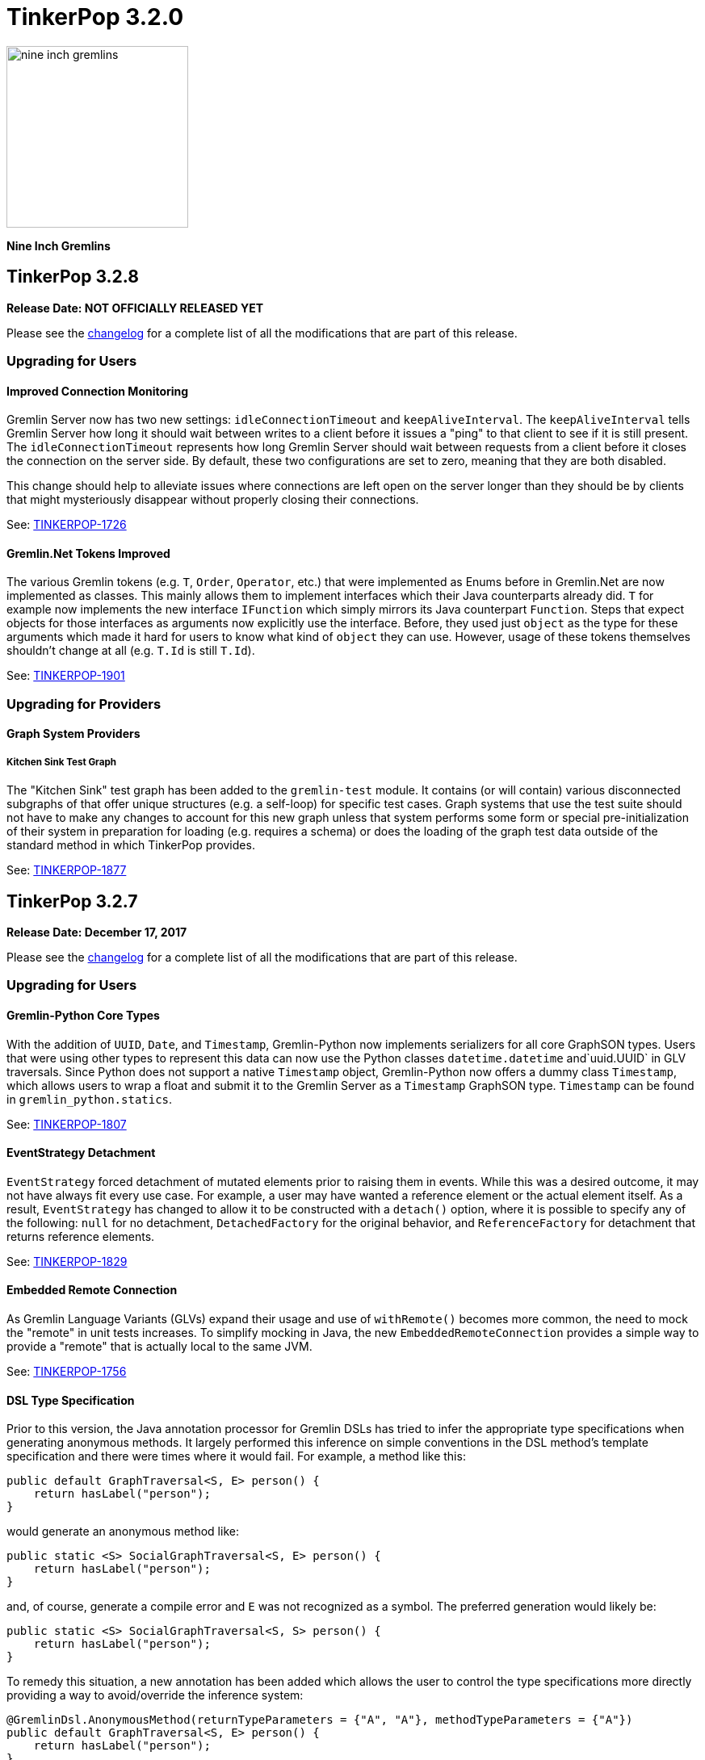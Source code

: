 ////
Licensed to the Apache Software Foundation (ASF) under one or more
contributor license agreements.  See the NOTICE file distributed with
this work for additional information regarding copyright ownership.
The ASF licenses this file to You under the Apache License, Version 2.0
(the "License"); you may not use this file except in compliance with
the License.  You may obtain a copy of the License at

  http://www.apache.org/licenses/LICENSE-2.0

Unless required by applicable law or agreed to in writing, software
distributed under the License is distributed on an "AS IS" BASIS,
WITHOUT WARRANTIES OR CONDITIONS OF ANY KIND, either express or implied.
See the License for the specific language governing permissions and
limitations under the License.
////

= TinkerPop 3.2.0

image::https://raw.githubusercontent.com/apache/tinkerpop/master/docs/static/images/nine-inch-gremlins.png[width=225]

*Nine Inch Gremlins*

== TinkerPop 3.2.8

*Release Date: NOT OFFICIALLY RELEASED YET*

Please see the link:https://github.com/apache/tinkerpop/blob/3.2.8/CHANGELOG.asciidoc#release-3-2-8[changelog] for a complete list of all the modifications that are part of this release.

=== Upgrading for Users

==== Improved Connection Monitoring

Gremlin Server now has two new settings: `idleConnectionTimeout` and `keepAliveInterval`. The `keepAliveInterval` tells
Gremlin Server how long it should wait between writes to a client before it issues a "ping" to that client to see if
it is still present. The `idleConnectionTimeout` represents how long Gremlin Server should wait between requests from
a client before it closes the connection on the server side. By default, these two configurations are set to zero,
meaning that they are both disabled.

This change should help to alleviate issues where connections are left open on the server longer than they should be
by clients that might mysteriously disappear without properly closing their connections.

See: link:https://issues.apache.org/jira/browse/TINKERPOP-1726[TINKERPOP-1726]

==== Gremlin.Net Tokens Improved

The various Gremlin tokens (e.g. `T`, `Order`, `Operator`, etc.) that were implemented as Enums before in Gremlin.Net
are now implemented as classes. This mainly allows them to implement interfaces which their Java counterparts already
did. `T` for example now implements the new interface `IFunction` which simply mirrors its Java counterpart `Function`.
Steps that expect objects for those interfaces as arguments now explicitly use the interface. Before, they used just
`object` as the type for these arguments which made it hard for users to know what kind of `object` they can use.
However, usage of these tokens themselves shouldn't change at all (e.g. `T.Id` is still `T.Id`).

See: link:https://issues.apache.org/jira/browse/TINKERPOP-1901[TINKERPOP-1901]

=== Upgrading for Providers

==== Graph System Providers

===== Kitchen Sink Test Graph

The "Kitchen Sink" test graph has been added to the `gremlin-test` module. It contains (or will contain) various
disconnected subgraphs of that offer unique structures (e.g. a self-loop) for specific test cases. Graph systems that
use the test suite should not have to make any changes to account for this new graph unless that system performs some
form or special pre-initialization of their system in preparation for loading (e.g. requires a schema) or does the
loading of the graph test data outside of the standard method in which TinkerPop provides.

See: link:https://issues.apache.org/jira/browse/TINKERPOP-1877[TINKERPOP-1877]

== TinkerPop 3.2.7

*Release Date: December 17, 2017*

Please see the link:https://github.com/apache/tinkerpop/blob/3.2.7/CHANGELOG.asciidoc#release-3-2-7[changelog] for a complete list of all the modifications that are part of this release.

=== Upgrading for Users

==== Gremlin-Python Core Types
With the addition of `UUID`, `Date`, and `Timestamp`, Gremlin-Python now implements serializers for all core GraphSON types. Users
that were using other types to represent this data can now use the Python classes `datetime.datetime` and`uuid.UUID` in GLV traversals.
Since Python does not support a native `Timestamp` object, Gremlin-Python now offers a dummy class `Timestamp`, which allows
users to wrap a float and submit it to the Gremlin Server as a `Timestamp` GraphSON type. `Timestamp` can be found in
`gremlin_python.statics`.

See: link:https://issues.apache.org/jira/browse/TINKERPOP-1807[TINKERPOP-1807]

==== EventStrategy Detachment

`EventStrategy` forced detachment of mutated elements prior to raising them in events. While this was a desired
outcome, it may not have always fit every use case. For example, a user may have wanted a reference element or the
actual element itself. As a result, `EventStrategy` has changed to allow it to be constructed with a `detach()`
option, where it is possible to specify any of the following: `null` for no detachment, `DetachedFactory` for the
original behavior, and `ReferenceFactory` for detachment that returns reference elements.

See: link:https://issues.apache.org/jira/browse/TINKERPOP-1829[TINKERPOP-1829]

==== Embedded Remote Connection

As Gremlin Language Variants (GLVs) expand their usage and use of `withRemote()` becomes more common, the need to mock
the "remote" in unit tests increases. To simplify mocking in Java, the new `EmbeddedRemoteConnection` provides a
simple way to provide a "remote" that is actually local to the same JVM.

See: link:https://issues.apache.org/jira/browse/TINKERPOP-1756[TINKERPOP-1756]

==== DSL Type Specification

Prior to this version, the Java annotation processor for Gremlin DSLs has tried to infer the appropriate type
specifications when generating anonymous methods. It largely performed this inference on simple conventions in the
DSL method's template specification and there were times where it would fail. For example, a method like this:

[source,java]
----
public default GraphTraversal<S, E> person() {
    return hasLabel("person");
}
----

would generate an anonymous method like:

[source,java]
----
public static <S> SocialGraphTraversal<S, E> person() {
    return hasLabel("person");
}
----

and, of course, generate a compile error and `E` was not recognized as a symbol. The preferred generation would likely
be:

[source,java]
----
public static <S> SocialGraphTraversal<S, S> person() {
    return hasLabel("person");
}
----

To remedy this situation, a new annotation has been added which allows the user to control the type specifications
more directly providing a way to avoid/override the inference system:

[source,java]
----
@GremlinDsl.AnonymousMethod(returnTypeParameters = {"A", "A"}, methodTypeParameters = {"A"})
public default GraphTraversal<S, E> person() {
    return hasLabel("person");
}
----

which will then generate:

[source,java]
----
public static <A> SocialGraphTraversal<A, A> person() {
    return hasLabel("person");
}
----

See: link:https://issues.apache.org/jira/browse/TINKERPOP-1791[TINKERPOP-1791]

==== Specify a Cluster Object

The `:remote connect` command can now take a pre-defined `Cluster` object as its argument as opposed to a YAML
configuration file.

[source,text]
----
gremlin> cluster = Cluster.open()
==>localhost/127.0.0.1:8182
gremlin> :remote connect tinkerpop.server cluster
==>Configured localhost/127.0.0.1:8182
----

See: link:https://issues.apache.org/jira/browse/TINKERPOP-1787[TINKERPOP-1787]

==== Remote Traversal Timeout

There was limited support for "timeouts" with remote traversals (i.e. those traversals executed using the `withRemote()`
option) prior to 3.2.7. Remote traversals will now interrupt on the server using the `scriptEvaluationTimeout`
setting in the same way that normal script evaluations would. As a reminder, interruptions for traversals are always
considered "attempts to interrupt" and may not always succeed (a graph database implementation might not respect the
interruption, for example).

See: link:https://issues.apache.org/jira/browse/TINKERPOP-1770[TINKERPOP-1770]

==== Modifications to match()

The `match()`-step has been generalized to support the local scoping of all barrier steps, not just reducing barrier steps.
Previously, the `order().limit()` clause would have worked globally yielding:

[source,groovy]
----
gremlin> g.V().match(
......1>   __.as('a').outE('created').order().by('weight',decr).limit(1).inV().as('b'),
......2>   __.as('b').has('lang','java')
......3> ).select('a','b').by('name')
==>[a:marko,b:lop]
----

However, now, `order()` (and all other barriers) are treated as local computations to the pattern and thus, the result set is:

[source,groovy]
----
gremlin> g.V().match(
......1>   __.as('a').outE('created').order().by('weight',decr).limit(1).inV().as('b'),
......2>   __.as('b').has('lang','java')
......3> ).select('a','b').by('name')
==>[a:marko,b:lop]
==>[a:josh,b:ripple]
==>[a:peter,b:lop]
----

Note that this is not that intense of a breaking change as all of the reducing barriers behaved in this manner previously.
This includes steps like `count()`, `min()`, `max()`, `sum()`, `group()`, `groupCount()`, etc. This update has now
generalized this behavior to all barriers and thus, adds `aggregate()`, `dedup()`, `range()`, `limit()`, `tail()`, and `order()`
to the list of locally computed clauses.

See: link:https://issues.apache.org/jira/browse/TINKERPOP-1764[TINKERPOP-1764]

==== Clone a Graph

In `gremlin-test` there is a new `GraphHelper` class that has a `cloneElements()` method. It will clone elements from
the first graph to the second - `GraphHelper.cloneElements(Graph original, Graph clone)`. This helper method is
primarily intended for use in tests.

==== MutationListener Changes

The `MutationListener` has a method called `vertexPropertyChanged` which gathered callbacks when a property on a vertex
was modified. The method had an incorrect signature though using `Property` instead of `VertexProperty`. The old method
that used `Property` has now been deprecated and a new method added that uses `VertexProperty`. This new method has a
default implementation that calls the old method, so this change should not cause breaks in compilation on upgrade.
Internally, TinkerPop no longer calls the old method except by way of that proxy. Users who have `MutationListener`
implementations can simply add the new method and override its behavior. The old method can thus be ignored completely.

See: link:https://issues.apache.org/jira/browse/TINKERPOP-1798[TINKERPOP-1798]

=== Upgrading for Providers

==== Direction.BOTH Requires Duplication of Self-Edges

Prior to this release, there was no semantic check to determine whether a self-edge (e.g. `e[1][2-self->2]`) would be returned
twice on a `BOTH`. The semantics have been specified now in the test suite where the edge should be returned twice as it
is both an incoming edge and an outgoing edge.

See: link:https://issues.apache.org/jira/browse/TINKERPOP-1821[TINKERPOP-1821]

== TinkerPop 3.2.6


*Release Date: August 21, 2017*

=== Upgrading for Users

Please see the link:https://github.com/apache/tinkerpop/blob/3.2.6/CHANGELOG.asciidoc#release-3-2-6[changelog] for a complete list of all the modifications that are part of this release.

==== Deprecated useMapperFromGraph

The `userMapperFromGraph` configuration option for the Gremlin Server serializers has been deprecated. Change
configuration files to use the `ioRegistries` option instead. The `ioRegistries` option is not a new feature, but
it has not been promoted as the primary way to add `IoRegistry` instances to serializers.

See: link:https://issues.apache.org/jira/browse/TINKERPOP-1694[TINKERPOP-1694]

==== WsAndHttpChannelizer

The `WsAndHttpChannelizer` has been added to allow for processing both WebSocket and HTTP requests on the same
port and gremlin server. The `SaslAndHttpBasicAuthenticationHandler` has also been added to service
authentication for both protocols in conjunction with the `SimpleAuthenticator`.

See: link:https://issues.apache.org/jira/browse/TINKERPOP-915[TINKERPOP-915]

=== Upgrading for Providers

==== ReferenceVertex Label

`ReferenceVertex.label()` was hard coded to return `EMPTY_STRING`. At some point, `ReferenceElements` were suppose to
return labels and `ReferenceVertex` was never updated as such. Note that `ReferenceEdge` and `ReferenceVertexProperty`
work as expected. However, given a general change at `ReferenceElement`, the Gryo serialization of `ReferenceXXX` is
different. If the vertex does not have a label `Vertex.DEFAULT_LABEL` is assumed.

See: https://issues.apache.org/jira/browse/TINKERPOP-1789[TINKERPOP-1789]

== TinkerPop 3.2.5

*Release Date: June 12, 2017*

Please see the link:https://github.com/apache/tinkerpop/blob/3.2.5/CHANGELOG.asciidoc#release-3-2-5[changelog] for a complete list of all the modifications that are part of this release.

=== Upgrading for Users

==== GraphSON Path Serialization

Serialization of `Path` with GraphSON was inconsistent with Gryo in that all the properties on any elements of
the `Path` were being included. With Gryo that, correctly, was not happening as that could be extraordinarily
expensive. GraphSON serialization has now been modified to properly not include properties. That change can cause
breaks in application code if that application code tries to access properties on elements in a `Path` as they
will no longer be there. Applications that require the properties will need to alter their Gremlin to better
restrict the data they want to retrieve.

See: link:https://issues.apache.org/jira/browse/TINKERPOP-1676[TINKERPOP-1676]

==== DSL Support

It has always been possible to construct Domain Specific Languages (DSLs) with Gremlin, but the approach has required
a somewhat deep understanding of the TinkerPop code base and it is not something that has had a recommended method
for implementation. With this release, TinkerPop simplifies DSL development and provides the best practices for their
implementation.

[source,java]
----
// standard Gremlin
g.V().hasLabel('person').
  where(outE("created").count().is(P.gte(2))).count()

// the same traversal as above written as a DSL
social.persons().where(createdAtLeast(2)).count()
----

See: link:https://issues.apache.org/jira/browse/TINKERPOP-786[TINKERPOP-786],
link:http://tinkerpop.apache.org/docs/3.2.5/reference/#dsl[Reference Documentation]

==== Authentication Configuration

The server settings previously used `authentication.className` to set an authenticator for the the two provided
authentication handler and channelizer classes to use. This has been deprecated in favor of `authentication.authenticator`.
A class that extends `AbstractAuthenticationHandler` may also now be provided as `authentication.authenticationHandler`
to be used in either of the provided channelizer classes to handle the provided authenticator

See: link:https://issues.apache.org/jira/browse/TINKERPOP-1657[TINKERPOP-1657]

==== Default Maximum Parameters

It was learned that compilation for scripts with large numbers of parameters is more expensive than those with less
parameters. It therefore becomes possible to make some mistakes with how Gremlin Server is used. A new setting on
the `StandardOpProcessor` and `SessionOpProcessor` called `maxParameters` controls the number of parameters that can
be passed in on a request. This setting is defaulted to sixteen.

Users upgrading to this version may notice errors in their applications if they use more than sixteen parameters. To
fix this problem simply reconfigure Gremlin Server with a configuration as follows:

[source,yaml]
----
processors:
  - { className: org.apache.tinkerpop.gremlin.server.op.session.SessionOpProcessor, config: { maxParameters: 64 }}
  - { className: org.apache.tinkerpop.gremlin.server.op.standard.StandardOpProcessor, config: { maxParameters: 64 }}
----

The above configuration allows sixty-four parameters to be passed on each request.

See: link:https://issues.apache.org/jira/browse/TINKERPOP-1663[TINKERPOP-1663]

==== GremlinScriptEngine Metrics

The `GremlinScriptEngine` has a number of new metrics about its cache size and script compilation times which should
be helpful in understanding usage problems. As `GremlinScriptEngine` instances are used in Gremlin Server these metrics
are naturally exposed as part of the standard link:http://tinkerpop.apache.org/docs/current/reference/#_metrics[metrics]
set. Note that metrics are captured for both sessionless requests as well as for each individual session that is opened.

See: link:https://issues.apache.org/jira/browse/TINKERPOP-1644[TINKERPOP-1644]

==== Additional Error Information

Additional information on error responses from Gremlin Server should help make debugging errors easier. Error responses
now have both the exception hierarchy and the stack trace that was generated on the server. In this way, receiving an
error on a client doesn't mean having to rifle through Gremlin Server logs to try to find the associated error.

This change has been applied to all Gremlin Server protocols. For the binary protocol and the Java driver this change
means that the `ResponseException` thrown from calls to `submit()` requests to the server now have the following
methods:

[source,java]
----
public Optional<String> getRemoteStackTrace()

public Optional<List<String>> getRemoteExceptionHierarchy()
----

The HTTP protocol has also been updated and returns both `exceptions` and `stackTrace` fields in the response:

[source,js]
----
{
	"message": "Division by zero",
	"Exception-Class": "java.lang.ArithmeticException",
	"exceptions": ["java.lang.ArithmeticException"],
	"stackTrace": "java.lang.ArithmeticException: Division by zero\n\tat java.math.BigDecimal.divide(BigDecimal.java:1742)\n\tat org.codehaus.groovy.runtime.typehandling.BigDecimalMath.divideImpl(BigDecimalMath.java:68)\n\tat org.codehaus.groovy.runtime.typehandling.IntegerMath.divideImpl(IntegerMath.java:49)\n\tat org.codehaus.groovy.runtime.dgmimpl.NumberNumberDiv$NumberNumber.invoke(NumberNumberDiv.java:323)\n\tat org.codehaus.groovy.runtime.callsite.PojoMetaMethodSite.call(PojoMetaMethodSite.java:56)\n\tat org.codehaus.groovy.runtime.callsite.CallSiteArray.defaultCall(CallSiteArray.java:48)\n\tat org.codehaus.groovy.runtime.callsite.AbstractCallSite.call(AbstractCallSite.java:113)\n\tat org.codehaus.groovy.runtime.callsite.AbstractCallSite.call(AbstractCallSite.java:125)\n\tat Script4.run(Script4.groovy:1)\n\tat org.apache.tinkerpop.gremlin.groovy.jsr223.GremlinGroovyScriptEngine.eval(GremlinGroovyScriptEngine.java:834)\n\tat org.apache.tinkerpop.gremlin.groovy.jsr223.GremlinGroovyScriptEngine.eval(GremlinGroovyScriptEngine.java:547)\n\tat javax.script.AbstractScriptEngine.eval(AbstractScriptEngine.java:233)\n\tat org.apache.tinkerpop.gremlin.groovy.engine.ScriptEngines.eval(ScriptEngines.java:120)\n\tat org.apache.tinkerpop.gremlin.groovy.engine.GremlinExecutor.lambda$eval$2(GremlinExecutor.java:314)\n\tat java.util.concurrent.FutureTask.run(FutureTask.java:266)\n\tat java.util.concurrent.ThreadPoolExecutor.runWorker(ThreadPoolExecutor.java:1142)\n\tat java.util.concurrent.ThreadPoolExecutor$Worker.run(ThreadPoolExecutor.java:617)\n\tat java.lang.Thread.run(Thread.java:745)\n"
}
----

Note that the `Exception-Class` which was added in a previous version has been deprecated and replaced by these new
fields.

See: link:https://issues.apache.org/jira/browse/TINKERPOP-1044[TINKERPOP-1044]

==== Gremlin Console Scripting

The `gremlin.sh` command has two flags, `-i` and `-e`, which are used to pass a script and arguments into the Gremlin
Console for execution. Those flags now allow for passing multiple scripts and related arguments to be supplied which
can yield greater flexibility in automation tasks.

[source,bash]
----
$ bin/gremlin.sh -i y.groovy 1 2 3 -i x.groovy
$ bin/gremlin.sh -e y.groovy 1 2 3 -e x.groovy
----

See: link:https://issues.apache.org/jira/browse/TINKERPOP-1653[TINKERPOP-1653]

==== Path support for by()-, from()-, to()-modulation

It is now possible to extract analyze sub-paths using `from()` and `to()` modulations with respective, path-based steps.
Likewise, `simplePath()` and `cyclicPath()` now support, along with `from()` and `to()`, `by()`-modulation so the cyclicity
is determined by projections of the path data. This extension is fully backwards compatible.

See: link:https://issues.apache.org/jira/browse/TINKERPOP-1387[TINKERPOP-1387]

==== GraphManager versus DefaultGraphManager
Gremlin Server previously implemented its own final `GraphManager` class. Now, the `GraphManager` has been changed to
an interface, and users can supply their own `GraphManager` implementations in their YAML. The previous `GraphManager`
class was meant be used by classes internal to Gremlin Server, but it was public so if it was used for some reason by
users then then a compile error can be expected. To correct this problem, which will likely manifest as a compile error
when trying to create a `new GraphManager()` instance, simply change the code to `new DefaultGraphManager(Settings)`.

In addition to the change mentioned above, several methods on `GraphManager` were deprecated:

* `getGraphs()` should be replaced by the combination of `getGraphNames()` and then `getGraph(String)`
* `getTraversalSources()` is similarly replaced and should instead use a combination of `getTraversalSourceNames()` and
`getTraversalSource(String)`

See: link:https://issues.apache.org/jira/browse/TINKERPOP-1438[TINKERPOP-1438]

==== Gremlin-Python Driver
Gremlin-Python now offers a more complete driver implementation that uses connection pooling and
the Python `concurrent.futures` module to provide asynchronous I/0 using threading. The default underlying
WebSocket client implementation is still provided by Tornado, but it is trivial to plug in another client by
defining the `Transport` interface.

Using the `DriverRemoteConnection` class is the exact same as in previous versions; however,
`DriverRemoteConnection` now uses the new `Client` class to submit messages to the server.

The `Client` class implementation/interface is based on the Java Driver, with some restrictions.
Most notably, Gremlin-Python does not yet implement the `Cluster` class. Instead, `Client` is
instantiated directly. Usage is as follows:

[source,python]
----
from gremlin_python.driver import client

client = client.Client('ws://localhost:8182/gremlin', 'g')
result_set = client.submit('1 + 1')
future_results = result_set.all()  # returns a concurrent.futures.Future
results = future_results.result()  # returns a list
assert results == [2]
client.close()  # don't forget to close underlying connections
----

See: link:https://issues.apache.org/jira/browse/TINKERPOP-1599[TINKERPOP-1599]

=== Upgrading for Providers

IMPORTANT: It is recommended that providers also review all the upgrade instructions specified for users. Many of the
changes there may prove important for the provider's implementation.

===== SimplePathStep and CyclicPathStep now PathFilterStep

The Gremlin traversal machine use to support two step instructions: `SimplePathStep` and `CyclicPathStep`. These have
been replaced by a high-level instruction called `PathFilterStep` which is boolean configured for simple or cyclic paths.
Furthermore, `PathFilterStep` also support `from()`-, `to()`-, and `by()`-modulation.

===== LazyBarrierStrategy No Longer End Appends Barriers

`LazyBarrierStrategy` was trying to do to much by considering `Traverser` effects on network I/O by appending an
`NoOpBarrierStrategy` to the end of the root traversal. This should not be accomplished by `LazyBarrierStrategy`,
but instead by `RemoteStrategy`. `RemoteStrategy` now tries to barrier-append. This may effect the reasoning logic in
some `ProviderStrategies`. Most likely not, but just be aware.

See: link:https://issues.apache.org/jira/browse/TINKERPOP-1627[TINKERPOP-1627]

== TinkerPop 3.2.4

*Release Date: February 8, 2017*

Please see the link:https://github.com/apache/tinkerpop/blob/3.2.4/CHANGELOG.asciidoc#release-3-2-4[changelog] for a complete list of all the modifications that are part of this release.

=== Upgrading for Users

==== TinkerGraph Deserialization

A TinkerGraph deserialized from Gryo or GraphSON is now configured with multi-properties enabled. This change allows
TinkerGraphs returned from Gremlin Server to properly return multi-properties, which was a problem seen when
subgraphing a graph that contained properties with a setting other than `Cardinality.single`.

This change could be considered breaking in the odd chance that a TinkerGraph returned from Gremlin Server was later
mutated, because calls to `property(k,v)` would default to `Cardinality.list` instead of `Cardinality.single`. In the
event that this is a problem, simple change calls to `property(k,v)` to `property(Cardinality.single,k,v)` and
explicitly set the `Cardinality`.

See: link:https://issues.apache.org/jira/browse/TINKERPOP-1587[TINKERPOP-1587]

==== Traversal Promises

The `Traversal` API now has a new `promise()` method. These methods return a promise in the form of a
`CompleteableFuture`. Usage is as follows:

[source,groovy]
----
gremlin> promise = g.V().out().promise{it.next()}
==>java.util.concurrent.CompletableFuture@4aa3d36[Completed normally]
gremlin> promise.join()
==>v[3]
gremlin> promise.isDone()
==>true
gremlin> g.V().out().promise{it.toList()}.thenApply{it.size()}.get()
==>6
----

At this time, this method is only used for traversals that are configured using `withRemote()`.

See: link:https://issues.apache.org/jira/browse/TINKERPOP-1490[TINKERPOP-1490]

==== If/Then-Semantics with Choose Step

Gremlin's `choose()`-step supports if/then/else-semantics. Thus, to effect if/then-semantics, `identity()` was required.
Thus, the following two traversals below are equivalent with the later being possible in this release.

[source,groovy]
----
g.V().choose(hasLabel('person'),out('created'),identity())
g.V().choose(hasLabel('person'),out('created'))
----

See: link:https://issues.apache.org/jira/browse/TINKERPOP-1508[TINKERPOP-1508]

==== FastNoSuchElementException converted to regular NoSuchElementException

Previously, a call to `Traversal.next()` that did not have a result would throw a `FastNoSuchElementException`.
This has been changed to a regular `NoSuchElementException` that includes the stack trace. Code that explicitly catches
`FastNoSuchElementException` should be converted to check for the more general class of `NoSuchElementException`.

See: link:https://issues.apache.org/jira/browse/TINKERPOP-1330[TINKERPOP-1330]

==== ScriptEngine support in gremlin-core

`ScriptEngine` and `GremlinPlugin` infrastructure has been moved from gremlin-groovy to gremlin-core to allow for
better re-use across different Gremlin Language Variants. At this point, this change is non-breaking as it was
implemented through deprecation.

The basic concept of a `ScriptEngine` has been replaced by the notion of a `GremlinScriptEngine` (i.e. a
"ScriptEngine" that is specifically tuned for executing Gremlin-related scripts). "ScriptEngine" infrastructure has
been developed to help support this new interface, specifically `GremlinScriptEngineFactory` and
`GremlinScriptEngineManager`. Prefer use of this infrastructure when instantiating a `GremlinScriptEngine` rather
than trying to instantiate directly.

For example, rather than instantiate a `GremlinGroovyScriptEngine` with the constructor:

[source,java]
----
GremlinScriptEngine engine = new GremlinGroovyScriptEngine();
----

prefer to instantiate it as follows:

[source,java]
----
GremlinScriptEngineManager manager = new CachedGremlinScriptEngineManager();
GremlinScriptEngine engine = manager.getEngineByName("gremlin-groovy");
----

Related to the addition of `GremlinScriptEngine`, `org.apache.tinkerpop.gremlin.groovy.plugin.GremlinPlugin` in
gremlin-groovy has been deprecated and then replaced by `org.apache.tinkerpop.gremlin.jsr223.GremlinPlugin`. The new
version of `GremlinPlugin` is similar but does carry some new methods to implement that involves the new `Customizer`
interface. The `Customizer` interface is the way in which `GremlinScriptEngine` instance can be configured with
imports, initialization scripts, compiler options, etc.

Note that a `GremlinPlugin` can be applied to a `GremlinScriptEngine` by adding it to the `GremlinScriptEngineManager`
that creates it.

[source,java]
----
GremlinScriptEngineManager manager = new CachedGremlinScriptEngineManager();
manager.addPlugin(ImportGremlinPlugin.build().classImports(java.awt.Color.class).create());
GremlinScriptEngine engine = manager.getEngineByName("gremlin-groovy");
----

All of this new infrastructure is currently optional on the 3.2.x line of code. More detailed documentation will for
these changes will be supplied as part of 3.3.0 when these features become mandatory and the deprecated code is
removed.

See: link:https://issues.apache.org/jira/browse/TINKERPOP-1562[TINKERPOP-1562]


==== SSL Client Authentication

Added new server configuration option `ssl.needClientAuth`.

See: link:https://issues.apache.org/jira/browse/TINKERPOP-1602[TINKERPOP-1602]


=== Upgrading for Providers

IMPORTANT: It is recommended that providers also review all the upgrade instructions specified for users. Many of the
changes there may prove important for the provider's implementation.

==== Graph Database Providers

===== CloseableIterator

Prior to TinkerPop 3.x, Blueprints had the notion of a `CloseableIterable` which exposed a way for Graph Providers
to offer a way to release resources that might have been opened when returning vertices and edges. That interface was
never exposed in TinkerPop 3.x, but has now been made available via the new `CloseableIterator`. Providers may choose
to use this interface or not when returning values from `Graph.vertices()` and `Graph.edges()`.

It will be up to users to know whether or not they need to call `close()`. Of course, users should typically not be
operating with the Graph Structure API, so it's unlikely that they would be calling these methods directly in the
first place. It is more likely that users will be calling `Traversal.close()`. This method will essentially iterate
the steps of the `Traversal` and simply call `close()` on any steps that implement `AutoCloseable`. By default,
`GraphStep` now implements `AutoCloseable` which most Graph Providers will extend upon (as was done with TinkerGraph's
`TinkerGraphStep`), so the integration should largely come for free if the provider simply returns a
`CloseableIterator` from `Graph.vertices()` and `Graph.edges()`.

See: https://issues.apache.org/jira/browse/TINKERPOP-1589[TINKERPOP-1589]

===== HasContainer AndP Splitting

Previously, `GraphTraversal` made it easy for providers to analyze `P`-predicates in `HasContainers`, but always
splitting `AndP` predicates into their component parts. This helper behavior is no longer provided because,
1.) `AndP` can be inserted into a `XXXStep` in other ways, 2.) the providers `XXXStep` should process `AndP`
regardless of `GraphTraversal` helper, and 3.) the `GraphTraversal` helper did not recursively split.
A simple way to split `AndP` in any custom `XXXStep` that implements `HasContainerHolder` is to use the following method:

[source,java]
----
@Override
public void addHasContainer(final HasContainer hasContainer) {
  if (hasContainer.getPredicate() instanceof AndP) {
    for (final P<?> predicate : ((AndP<?>) hasContainer.getPredicate()).getPredicates()) {
      this.addHasContainer(new HasContainer(hasContainer.getKey(), predicate));
    }
  } else
    this.hasContainers.add(hasContainer);
}
----

See: link:https://issues.apache.org/jira/browse/TINKERPOP-1482[TINKERPOP-1482],
link:https://issues.apache.org/jira/browse/TINKERPOP-1502[TINKERPOP-1502]


===== Duplicate Multi-Properties

Added `supportsDuplicateMultiProperties` to `VertexFeatures` so that graph provider who only support unique values as
multi-properties have more flexibility in describing their graph capabilities.

See: link:https://issues.apache.org/jira/browse/TINKERPOP-919[TINKERPOP-919]

===== Deprecated OptIn

In 3.2.1, all `junit-benchmark` performance tests were deprecated. At that time, the `OptIn` representations of these
tests should have been deprecated as well, but they were not. That omission has been remedied now. Specifically, the
following fields were deprecated:

* `OptIn.SUITE_GROOVY_ENVIRONMENT_PERFORMANCE`
* `OptIn.SUITE_PROCESS_PERFORMANCE`
* `OptIn.SUITE_STRUCTURE_PERFORMANCE`

As of 3.2.4, the following test suites were also deprecated:

* `OptIn.SUITE_GROOVY_PROCESS_STANDARD`
* `OptIn.SUITE_GROOVY_PROCESS_COMPUTER`
* `OptIn.SUITE_GROOVY_ENVIRONMENT`
* `OptIn.SUITE_GROOVY_ENVIRONMENT_INTEGRATE`

Future testing of `gremlin-groovy` (and language variants in general) will be handled differently and will not require
a Graph Provider to validate its operations with it. Graph Providers may now choose to remove these tests from their
test suites, which should reduce the testing burden.

See: link:https://issues.apache.org/jira/browse/TINKERPOP-1610[TINKERPOP-1610]

===== Deprecated getInstance()

TinkerPop has generally preferred static `instance()` methods over `getInstance()`, but `getInstance()` was used in
some cases nonetheless. As of this release, `getInstance()` methods have been deprecated in favor of `instance()`.
Of specific note, custom `IoRegistry` (as related to IO in general) and `Supplier<ClassResolver>` (as related to
Gryo serialization in general) now both prefer `instance()` over `getInstance()` given this deprecation.

See: link:https://issues.apache.org/jira/browse/TINKERPOP-1530[TINKERPOP-1530]

==== Drivers Providers

===== Force Close

Closing a session will first attempt a proper close of any open transactions. A problem can occur, however, if there is
a long run job (e.g. an OLAP-based traversal) executing, as that job will block the calls to close the transactions.
By exercising the option to a do a "forced close" the session will skip trying to close the transactions and just
attempt to interrupt the long run job. By not closing transactions, the session leaves it up to the underlying graph
database to sort out how it will deal with those orphaned transactions. On the positive side though (for those graphs
which do that well) , long run jobs have the opportunity to be cancelled without waiting for a timeout of the job itself
which will allow resources to be released earlier.

The "force" argument is passed on the "close" message and is a boolean value. This is an optional argument to "close"
and defaults to `false`.

See: link:https://issues.apache.org/jira/browse/TINKERPOP-932[TINKERPOP-932],
link:http://tinkerpop.apache.org/docs/current/dev/provider/#_session_opprocessor[Provider Documentation - Session OpProcessor]

===== SASL Authentication

Gremlin Supports SASL based authentication. The server accepts either a byte array or Base64 encoded String as the in
the `sasl` argument on the `RequestMessage`, however it sends back a byte array only. Some serializers or serializer
configurations don't work well with that approach (specifically the "toString" configuration on the Gryo serializer) as
the byte array is returned in the `ResponseMessage` result. In the case of the "toString" serializer the byte array
gets "toString'd" and the can't be read by the client.

In 3.2.4, the byte array is still returned in the `ResponseMessage` result, but is also returned in the status
attributes under a `sasl` key as a Base64 encoded string. In this way, the client has options on how it chooses to
process the authentication response and the change remains backward compatible. Drivers should upgrade to using the
Base64 encoded string however as the old approach will likely be removed in the future.

See: link:https://issues.apache.org/jira/browse/TINKERPOP-1600[TINKERPOP-1600]

== TinkerPop 3.2.3

*Release Date: October 17, 2016*

Please see the link:https://github.com/apache/tinkerpop/blob/3.2.3/CHANGELOG.asciidoc#release-3-2-3[changelog] for a complete list of all the modifications that are part of this release.

=== Upgrading for Users

==== Renamed Null Result Preference

In 3.2.2, the Gremlin Console introduced a setting called `empty.result.indicator`, which controlled the output that
was presented when no result was returned. For consistency, this setting has been renamed to `result.indicator.null`
and can be set as follows:

[source,text]
----
gremlin> graph = TinkerGraph.open()
==>tinkergraph[vertices:0 edges:0]
gremlin> graph.close()
==>null
gremlin> :set result.indicator.null nil
gremlin> graph = TinkerGraph.open()
==>tinkergraph[vertices:0 edges:0]
gremlin> graph.close()
==>nil
gremlin> :set result.indicator.null ""
gremlin> graph = TinkerGraph.open()
==>tinkergraph[vertices:0 edges:0]
gremlin> graph.close()
gremlin>
----

See: link:https://issues.apache.org/jira/browse/TINKERPOP-1409[TINKERPOP-1409]

==== Java Driver Keep-Alive

The Java Driver now has a `keepAliveInterval` setting, which controls the amount of time in milliseconds it should wait
on an inactive connection before it sends a message to the server to keep the connection maintained. This should help
environments that use a load balancer in front of Gremlin Server by ensuring connections are actively maintained even
during periods of inactivity.

See: link:https://issues.apache.org/jira/browse/TINKERPOP-1249[TINKERPOP-1249]

==== Where Step Supports By-Modulation

It is now possible to use `by()` with `where()` predicate-based steps. Previously, without using `match()`, if you wanted
to know who was older than their friend, the following traversal would be used.

[source,text]
----
gremlin> g.V().as('a').out('knows').as('b').
......1>   filter(select('a','b').by('age').where('a', lt('b')))
==>v[4]
----

Now, with `where().by()` support, the above traversal can be expressed more succinctly and more naturally as follows.

[source,text]
----
gremlin> g.V().as('a').out('knows').as('b').
......1>   where('a', lt('b')).by('age')
==>v[4]
----

See: link:https://issues.apache.org/jira/browse/TINKERPOP-1330[TINKERPOP-1330]

==== Change In has() Method Signatures

The TinkerPop 3.2.2 release unintentionally introduced a breaking change for some `has()` method overloads. In particular the
behavior for single item array arguments was changed:

[source,text]
----
gremlin> g.V().hasLabel(["software"] as String[]).count()
==>0
----

Prior this change single item arrays were treated like there was only that single item:

[source,text]
----
gremlin> g.V().hasLabel(["software"] as String[]).count()
==>2
gremlin> g.V().hasLabel("software").count()
==>2
----

TinkerPop 3.2.3 fixes this misbehavior and all `has()` method overloads behave like before, except that they no longer
support no arguments.

==== Deprecated reconnectInitialDelay

The `reconnectInitialDelay` setting on the `Cluster` builder has been deprecated. It no longer serves any purpose.
The value for the "initial delay" now comes from `reconnectInterval` (there are no longer two separate settings to
control).

See: link:https://issues.apache.org/jira/browse/TINKERPOP-1460[TINKERPOP-1460]

==== TraversalSource.close()

`TraversalSource` now implements `AutoCloseable`, which means that the `close()` method is now available. This new
method is important in cases where `withRemote()` is used, as `withRemote()` can open "expensive" resources that need
to be released.

In the case of TinkerPop's `DriverRemoteConnection`, `close()` will destroy the `Client` instance that is created
internally by `withRemote()` as shown below:

[source,text]
----
gremlin> graph = EmptyGraph.instance()
==>emptygraph[empty]
gremlin> g = graph.traversal().withRemote('conf/remote-graph.properties')
==>graphtraversalsource[emptygraph[empty], standard]
gremlin> g.close()
gremlin>
----

Note that the `withRemote()` method will call `close()` on a `RemoteConnection` passed directly to it as well, so
there is no need to do that manually.

See: link:https://issues.apache.org/jira/browse/TINKERPOP-790[TINKERPOP-790]

==== IO Reference Documentation

There is new reference documentation for the various IO formats. The documentation provides more details and samples
that should be helpful to users and providers who intend to work directly with the TinkerPop supported serialization
formats: GraphML, GraphSON and Gryo.

See: link:http://tinkerpop.apache.org/docs/3.2.3/dev/io/[IO Reference Documentation]

=== Upgrading for Providers

IMPORTANT: It is recommended that providers also review all the upgrade instructions specified for users. Many of the
changes there may prove important for the provider's implementation.

==== Graph System Providers

===== Default LazyBarrierStrategy

`LazyBarrierStrategy` has been included as a default strategy. `LazyBarrierStrategy` walks a traversal and looks for
"flatMaps" (`out()`, `in()`, `both()`, `values()`, `V()`, etc.) and adds "lazy barriers" to dam up the stream so to
increase the probability of bulking the traversers. One of the side-effects is that:

[source,java]
g.V().out().V().has(a)

is compiled to:

[source,java]
g.V().out().barrier().V().barrier().has(a)

Given that `LazyBarrierStrategy` is an `OptimizationStrategy`, it comes before `ProviderOptimizationStrategies`.
Thus, if the provider's `XXXGraphStepStrategy` simply walks from the second `V()` looking for `has()`-only, it will not
be able to pull in the `has()` cause the `barrier()` blocks it. Please see the updates to `TinkerGraphStepStrategy` and
how it acknowledges `NoOpBarrierSteps` (i.e. `barrier()`) skipping over them and “left”-propagating labels to the
previous step.

See: link:https://issues.apache.org/jira/browse/TINKERPOP-1488[TINKERPOP-1488]

===== Configurable Strategies

If the provider has non-configurable `TraversalStrategy` classes, those classes should expose a static `instance()`-method.
This is typical and thus, backwards compatible. However, if the provider has a `TraversalStrategy` that can be configured
(e.g. via a `Builder`), then it should expose a static `create(Configuration)`-method, where the keys of the configuration
are the method names of the `Builder` and the values are the method arguments. For instance, for Gremlin-Python to create
a `SubgraphStrategy`, it does the following:

[source,python]
----
g = Graph().traversal().withRemote(connection).
        withStrategies(SubgraphStrategy(vertices=__.hasLabel('person'),edges=__.has('weight',gt(0.5))))
----

The `SubgraphStrategy.create(Configuration)`-method is defined as:

[source,java]
----
public static SubgraphStrategy create(final Configuration configuration) {
    final Builder builder = SubgraphStrategy.build();
    if (configuration.containsKey(VERTICES))
        builder.vertices((Traversal) configuration.getProperty(VERTICES));
    if (configuration.containsKey(EDGES))
        builder.edges((Traversal) configuration.getProperty(EDGES));
    if (configuration.containsKey(VERTEX_PROPERTIES))
        builder.vertexProperties((Traversal) configuration.getProperty(VERTEX_PROPERTIES));
    return builder.create();
}
----

Finally, in order to make serialization possible from JVM-based Gremlin language variants, all strategies have a
`TraverserStrategy.getConfiguration()` method which returns a `Configuration` that can be used to `create()` the
`TraversalStrategy`.

The `SubgraphStrategy.getConfiguration()`-method is defined as:

[source,java]
----
@Override
public Configuration getConfiguration() {
    final Map<String, Object> map = new HashMap<>();
    map.put(STRATEGY, SubgraphStrategy.class.getCanonicalName());
    if (null != this.vertexCriterion)
        map.put(VERTICES, this.vertexCriterion);
    if (null != this.edgeCriterion)
            map.put(EDGES, this.edgeCriterion);
    if (null != this.vertexPropertyCriterion)
        map.put(VERTEX_PROPERTIES, this.vertexPropertyCriterion);
    return new MapConfiguration(map);
}
----

The default implementation of `TraversalStrategy.getConfiguration()` is defined as:

[source,java]
----
public default Configuration getConfiguration() {
    return new BaseConfiguration();
}
----

Thus, if the provider does not have any "builder"-based strategies, then no updates to their strategies are required.

See: link:https://issues.apache.org/jira/browse/TINKERPOP-1455[TINKERPOP-1455]

===== Deprecated elementNotFound

Both `Graph.Exceptions.elementNotFound()` methods have been deprecated. These exceptions were being asserted in the
test suite but were not being used anywhere in `gremlin-core` itself. The assertions have been modified to simply
assert that `NoSuchElementException` was thrown, which is precisely the behavior that was being indirectly asserted
when `Graph.Exceptions.elementNotFound()` were being used.

Providers should not need to take any action in this case for their tests to pass, however, it would be wise to remove
uses of these exception builders as they will be removed in the future.

See: link:https://issues.apache.org/jira/browse/TINKERPOP-944[TINKERPOP-944]

===== Hidden Step Labels for Compilation Only

In order for `SubgraphStrategy` to work, it was necessary to have multi-level children communicate with one another
via hidden step labels. It was decided that hidden step labels are for compilation purposes only and will be removed
prior to traversal evaluation. This is a valid decision given that hidden labels for graph system providers are
not allowed to be used by users. Likewise, hidden labels for steps should not be allowed be used by
users as well.

===== PropertyMapStep with Selection Traversal

`PropertyMapStep` now supports selection of properties via child property traversal. If a provider was relying solely
on the provided property keys in a `ProviderOptimizationStrategy`, they will need to check if there is a child traversal
and if so, use that in their introspection for respective strategies. This model was created to support `SubgraphStrategy.vertexProperties()` filtering.

See: link:https://issues.apache.org/jira/browse/TINKERPOP-1456[TINKERPOP-1456],
link:https://issues.apache.org/jira/browse/TINKERPOP-844[TINKERPOP-844]

===== ConnectiveP Nesting Inlined

There was a bug in `ConnectiveP` (`AndP`/`OrP`), where `eq(1).and(eq(2).and(eq(3)))` was `AndP(eq(1),AndP(eq(2),eq(3)))`
instead of unnested/inlined as `AndP(eq(1),eq(2),eq(3))`. Likewise, for `OrP`. If a provider was leveraging `ConnectiveP`
predicates for their custom steps (e.g. graph- or vertex-centric index lookups), then they should be aware of the inlining
and can simplify any and/or-tree walking code in their respective `ProviderOptimizationStrategy`.

See: link:https://issues.apache.org/jira/browse/TINKERPOP-1470[TINKERPOP-1470]

== TinkerPop 3.2.2

*Release Date: September 6, 2016*

Please see the link:https://github.com/apache/tinkerpop/blob/3.2.2/CHANGELOG.asciidoc#release-3-2-2[changelog] for a complete list of all the modifications that are part of this release.

=== Upgrading for Users

==== GraphSON 2.0

GraphSON 2.0 has been introduced to improve and normalize the format of types embedded in GraphSON.

See: link:https://issues.apache.org/jira/browse/TINKERPOP-1274[TINKERPOP-1274],
link:http://tinkerpop.apache.org/docs/3.2.2/reference/#graphson-2-0-types[Reference Documentation -
GraphSON 2.0].

==== Log4j Dependencies

There were a number of changes to the Log4j dependencies in the various modules. Log4j was formerly included as part
of the `slf4j-log4j12` in `gremlin-core`, however that "forced" use of Log4j as a logger implementation when that
really wasn't necessary or desired. If a project depended on `gremlin-core` or other TinkerPop project to get its
Log4j implementation then those applications will need to now include the dependency themselves directly.

Note that Gremlin Server and Gremlin Console explicitly package Log4j in their respective binary distributions.

See: link:https://issues.apache.org/jira/browse/TINKERPOP-1151[TINKERPOP-1151]

==== Default for gremlinPool

The `gremlinPool` setting in Gremlin Server is now defaulted to zero. When set to zero, Gremlin Server will use the
value provided by `Runtime.availableProcessors()` to set the pool size. Note that the packaged YAML files no longer
contain the thread pool settings as all are now driven by sensible defaults. Obviously these values can be added
and overridden as needed.

See: https://issues.apache.org/jira/browse/TINKERPOP-1373[TINKERPOP-1373]

==== New Console Features

The Gremlin Console can now have its text colorized. For example, you can set the color of the Gremlin ascii art to
the more natural color of green by using the `:set` command:

[source,text]
gremlin> :set gremlin.color green

It is also possible to colorize results, like vertices, edges, and other common returns. Please see the
link:http://tinkerpop.apache.org/docs/3.2.2/reference/#console-preferences[reference documentation] for more details
on all the settings.

The console also now includes better multi-line support:

[source,text]
----
gremlin> g.V().out().
......1>       has('name','josh').
......2>       out('created')
==>v[5]
==>v[3]
----

This is a nice feature in that it can help you understand if a line is incomplete and unevaluated.

See: link:https://issues.apache.org/jira/browse/TINKERPOP-1285[TINKERPOP-1285],
link:https://issues.apache.org/jira/browse/TINKERPOP-1285[TINKERPOP-1037],
link:http://tinkerpop.apache.org/docs/3.2.2/reference/#console-preferences[Reference Documentation -
Console Preferences]

=== Upgrading for Providers

IMPORTANT: It is recommended that providers also review all the upgrade instructions specified for users. Many of the
changes there may prove important for the provider's implementation.

==== Graph System Providers

===== Deprecated Io.Builder.registry()

The `Io.Builder.registry()` has been deprecated in favor of `Io.Builder.onMapper(Consumer<Mapper>)`. This change gives
the `Graph` implementation greater flexibility over how to modify the `Mapper` implementation. In most cases, the
implementation will simply add its `IoRegistry` to allow the `Mapper` access to custom serialization classes, but this
approach makes it possible to also set other specific settings that aren't generalized across all IO implementations.
A good example of this type of usage would be to provide a custom `ClassRessolver` implementation to a `GryoMapper`.

See: link:https://issues.apache.org/jira/browse/TINKERPOP-1402[TINKERPOP-1402]

===== Log4j Dependencies

There were a number of changes to the Log4j dependencies in the various modules. Log4j was formerly included as part
of the `slf4j-log4j12` in `gremlin-core`, however that "forced" use of log4j as a logger implementation when that
really wasn't necessary or desired. The `slf4j-log4j12` dependency is now in "test" scope for most of the modules. The
exception to that rule is `gremlin-test` which prescribes it as "optional". That change means that developers
dependending on `gremlin-test` (or `gremlin-groovy-test`) will need to explicitly specify it as a dependency in their
`pom.xml` (or a different slf4j implementation if that better suits them).

See: link:https://issues.apache.org/jira/browse/TINKERPOP-1151[TINKERPOP-1151]

==== Drivers Providers

===== GraphSON 2.0

Drivers providers can exploit the new format of typed values JSON serialization offered by GraphSON 2.0. This format
has been created to allow easy and agnostic parsing of a GraphSON payload without type loss. Drivers of non-Java
languages can then implement their own mapping of the GraphSON's language agnostic type IDs (e.g. `UUID`, `LocalDate`)
to the appropriate representation for the driver's language.

See: link:https://issues.apache.org/jira/browse/TINKERPOP-1274[TINKERPOP-1274],
link:http://tinkerpop.apache.org/docs/3.2.2/reference/#graphson-2.0-types[Reference Documentation -
GraphSON 2.0].

===== Traversal Serialization

There was an "internal" serialization format in place for `Traversal` which allowed one to be submitted to Gremlin
Server directly over `RemoteGraph`. That format has been removed completely and is wholly replaced by the non-JVM
specific approach of serializing `Bytecode`.

See: link:https://issues.apache.org/jira/browse/TINKERPOP-1392[TINKERPOP-1392]

== TinkerPop 3.2.1

*Release Date: July 18, 2016*

Please see the link:https://github.com/apache/tinkerpop/blob/3.2.1/CHANGELOG.asciidoc#release-3-2-1[changelog] for a complete list of all the modifications that are part of this release.

=== Upgrading for Users

==== Gephi Plugin

The Gephi Plugin has been updated to support Gephi 0.9.x. Please upgrade to this latest version to use the Gephi Plugin
for Gremlin Console.

See: link:https://issues.apache.org/jira/browse/TINKERPOP-1297[TINKERPOP-1297]

==== GryoMapper Construction

It is now possible to override existing serializers with calls to `addCustom` on the `GryoMapper` builder. This option
allows complete control over the serializers used by Gryo. Of course, this also makes it possible to produce completely
non-compliant Gryo files. This feature should be used with caution.

==== TraversalVertexProgram

`TraversalVertexProgram` always maintained a `HALTED_TRAVERSERS` `TraverserSet` for each vertex throughout the life
of the OLAP computation. However, if there are no halted traversers in the set, then there is no point in keeping that
compute property around as without it, time and space can be saved. Users that have `VertexPrograms` that are chained off
of `TraversalVertexProgram` and have previously assumed that `HALTED_TRAVERSERS` always exists at each vertex, should no
longer assume that.

[source,java]
// bad code
TraverserSet haltedTraversers = vertex.value(TraversalVertexProgram.HALTED_TRAVERSERS);
// good code
TraverserSet haltedTraversers = vertex.property(TraversalVertexProgram.HALTED_TRAVERSERS).orElse(new TraverserSet());

==== Interrupting Traversals

Traversals now better respect calls to `Thread.interrupt()`, which mean that a running `Traversal` can now be
cancelled. There are some limitations that remain, but most OLTP-based traversals should cancel without
issue. OLAP-based traversals for Spark will also cancel and clean up running jobs in Spark itself. Mileage may vary
on other process implementations and it is possible that graph providers could potentially write custom step
implementations that prevent interruption. If it is found that there are configurations or specific traversals that
do not respect interruption, please mention them on the mailing list.

See: https://issues.apache.org/jira/browse/TINKERPOP-946[TINKERPOP-946]

==== Gremlin Console Flags

Gremlin Console had several methods for executing scripts from file at the start-up of `bin/gremlin.sh`. There were
two options:

[source,text]
bin/gremlin.sh script.groovy    <1>
bin/gremlin.sh -e script.groovy <2>

<1> The `script.groovy` would be executed as a console initialization script setting the console up for use and leaving
it open when the script completed successfully or closing it if the script failed.
<2> The `script.groovy` would be executed by the `ScriptExecutor` which meant that commands for the Gremlin Console,
such as `:remote` and `:>` would not be respected.

Changes in this version of TinkerPop have added much more flexibility here and only a minor breaking change should be
considered when using this version. First of all, recognize that hese two lines are currently equivalent:

[source,text]
bin/gremlin.sh script.groovy
bin/gremlin.sh -i script.groovy

but users should start to explicitly specify the `-i` flag as TinkerPop will eventually remove the old syntax. Despite
the one used beware of the fact that neither will close the console on script failure anymore. In that sense, this
behavior represents a breaking change to consider. To ensure the console closes on failure or success, a script will
have to use the `-e` option.

The console also has a number of new features in addition to `-e` and `-i`:

* View the available flags for the console with `-h`.
* Control console output with `-D`, `-Q` and -`V`
* Get line numbers on script failures passed to `-i` and `-e`.

See: link:https://issues.apache.org/jira/browse/TINKERPOP-1268[TINKERPOP-1268],
link:https://issues.apache.org/jira/browse/TINKERPOP-1155[TINKERPOP-1155], link:https://issues.apache.org/jira/browse/TINKERPOP-1156[TINKERPOP-1156],
link:https://issues.apache.org/jira/browse/TINKERPOP-1157[TINKERPOP-1157],
link:http://tinkerpop.apache.org/docs/3.2.1/reference/#interactive-mode[Reference Documentation - Interactive Mode],
link:http://tinkerpop.apache.org/docs/3.2.1/reference/#execution-mode[Reference Documentation - Execution Mode]

=== Upgrading for Providers

IMPORTANT: It is recommended that providers also review all the upgrade instructions specified for users. Many of the
changes there may prove important for the provider's implementation.

==== Graph System Providers

===== VertexComputing API Change

The `VertexComputing` API is used by steps that wrap a `VertexProgram`. There is a method called
`VertexComputing.generateProgram()` that has changed which now takes a second argument of `Memory`. To  upgrade, simply
fix the method signature of your `VertexComputing` implementations. The `Memory` argument can be safely ignored to
effect the exact same semantics as prior. However, now previous OLAP job `Memory` can be leveraged when constructing
the next `VertexProgram` in an OLAP traversal chain.

===== Interrupting Traversals

Several tests have been added to the TinkerPop test suite to validate that a `Traversal` can be cancelled with
`Thread.interrupt()`. The test suite does not cover all possible traversal scenarios. When implementing custom steps,
providers should take care to not ignore an `InterruptionException` that might be thrown in their code and to be sure
to check `Thread.isInterrupted()` as needed to ensure that the step remains cancellation compliant.

See: https://issues.apache.org/jira/browse/TINKERPOP-946[TINKERPOP-946]

===== Performance Tests

All "performance" tests have been deprecated. In the previous 3.2.0-incubating release, the `ProcessPerformanceSuite`
and `TraversalPerformanceTest` were deprecated, but some other tests remained. It is the remaining tests that have
been deprecated on this release:

* `StructurePerformanceSuite
** `GraphReadPerformanceTest`
** `GraphWriterPerformanceTest`
* `GroovyEnvironmentPerformanceSuite`
** `SugarLoaderPerformanceTest`
** `GremlinExecutorPerformanceTest`
* Gremlin Server related performance tests
* TinkerGraph related performance tests

Providers should implement their own performance tests and not rely on these deprecated tests as they will be removed
in a future release along with the "JUnit Benchmarks" dependency.

See: link:https://issues.apache.org/jira/browse/TINKERPOP-1294[TINKERPOP-1294]

==== Graph Database Providers

===== Transaction Tests

Tests and assertions were added to the structure test suite to validate that transaction status was in the appropriate
state following calls to close the transaction with `commit()` or `rollback()`. It is unlikely that this change would
cause test breaks for providers, unless the transaction status was inherently disconnected from calls to close the
transaction somehow.

In addition, other tests were added to enforce the expected semantics for threaded transactions. Threaded transactions
are expected to behave like manual transactions. They should be open automatically when they are created and once
closed should no longer be used. This behavior is not new and is the typical expected method for working with these
types of transactions. The test suite just requires that the provider implementation conform to these semantics.

See: link:https://issues.apache.org/jira/browse/TINKERPOP-947[TINKERPOP-947],
link:https://issues.apache.org/jira/browse/TINKERPOP-1059[TINKERPOP-1059]

===== GraphFilter and GraphFilterStrategy

`GraphFilter` has been significantly advanced where the determination of an edge direction/label legality is more stringent.
Along with this, `GraphFilter.getLegallyPositiveEdgeLabels()` has been added as a helper method to make it easier for `GraphComputer`
providers to know the space of labels being accessed by the traversal and thus, better enable provider-specific push-down predicates.

Note that `GraphFilterStrategy` is now a default `TraversalStrategy` registered with `GraphComputer.` If `GraphFilter` is
expensive for the underlying `GraphComputer` implementation, it can be deactivated as is done for `TinkerGraphComputer`.

[source,java]
----
static {
  TraversalStrategies.GlobalCache.registerStrategies(TinkerGraphComputer.class,
    TraversalStrategies.GlobalCache.getStrategies(GraphComputer.class).clone().removeStrategies(GraphFilterStrategy.class));
}
----

See: link:https://issues.apache.org/jira/browse/TINKERPOP-1293[TINKERPOP-1293]

==== Graph Language Providers

===== VertexTest Signatures

The method signatures of `get_g_VXlistXv1_v2_v3XX_name` and `get_g_VXlistX1_2_3XX_name` of `VertexTest` were changed
to take arguments for the `Traversal` to be constructed by extending classes.

== TinkerPop 3.2.0

*Release Date: Release Date: April 8, 2016*

Please see the link:https://github.com/apache/tinkerpop/blob/3.2.0-incubating/CHANGELOG.asciidoc#tinkerpop-320-release-date-april-8-2016[changelog] for a complete list of all the modifications that are part of this release.

=== Upgrading for Users

==== Hadoop FileSystem Variable

The `HadoopGremlinPlugin` defines two variables: `hdfs` and `fs`. The first is a reference to the HDFS `FileSystemStorage`
and the latter is a reference to the local `FileSystemStorage`. Prior to 3.2.x, `fs` was called `local`. However,
there was a variable name conflict with `Scope.local`. As such `local` is now `fs`. This issue existed prior to 3.2.x,
but was not realized until this release. Finally, this only effects Gremlin Console users.

==== Hadoop Configurations

Note that `gremlin.hadoop.graphInputFormat`, `gremlin.hadoop.graphOutputFormat`, `gremlin.spark.graphInputRDD`, and
`gremlin.spark.graphOuputRDD` have all been deprecated. Using them still works, but moving forward, users only need to
leverage `gremlin.hadoop.graphReader` and `gremlin.hadoop.graphWriter`. An example properties file snippet is provided
below.

```
gremlin.graph=org.apache.tinkerpop.gremlin.hadoop.structure.HadoopGraph
gremlin.hadoop.graphReader=org.apache.tinkerpop.gremlin.hadoop.structure.io.gryo.GryoInputFormat
gremlin.hadoop.graphWriter=org.apache.tinkerpop.gremlin.hadoop.structure.io.gryo.GryoOutputFormat
gremlin.hadoop.jarsInDistributedCache=true
gremlin.hadoop.defaultGraphComputer=org.apache.tinkerpop.gremlin.spark.process.computer.SparkGraphComputer
```

See: link:https://issues.apache.org/jira/browse/TINKERPOP-1082[TINKERPOP-1082],
link:https://issues.apache.org/jira/browse/TINKERPOP-1222[TINKERPOP-1222]

==== TraversalSideEffects Update

There were changes to `TraversalSideEffect` both at the semantic level and at the API level. Users that have traversals
of the form `sideEffect{...}` that leverage global side-effects should read the following carefully. If the user's traversals do
not use lambda-based side-effect steps (e.g. `groupCount("m")`), then the changes below will not effect them. Moreover, if user's
traversal only uses `sideEffect{...}` with closure (non-`TraversalSideEffect`) data references, then the changes below will not effect them.
If the user's traversal uses sideEffects in OLTP only, the changes below will not effect them. Finally, providers should not be
effected by the changes save any tests cases.

===== TraversalSideEffects Get API Change

`TraversalSideEffects` can now logically operate within a distributed OLAP environment. In order to make this possible,
it is necessary that each side-effect be registered with a reducing `BinaryOperator`. This binary operator will combine
distributed updates into a single global side-effect at the master traversal. Many of the methods in `TraversalSideEffect`
have been `Deprecated`, but they are backwards compatible save that `TraversalSideEffects.get()` no longer returns an `Optional`,
but instead throws an `IllegalArgumentException`. While the `Optional` semantics could have remained, it was deemed best to
directly return the side-effect value to reduce object creation costs and because all side-effects must be registered apriori,
there is never a reason why an unknown side-effect key would be used. In short:

[source,java]
----
// change
traversal.getSideEffects().get("m").get()
// to
traversal.getSideEffects().get("m")
----

===== TraversalSideEffects Registration Requirement

All `TraversalSideEffects` must be registered upfront. This is because, in OLAP, side-effects map to `Memory` compute keys
and as such, must be declared prior to the execution of the `TraversalVertexProgram`. If a user's traversal creates a
side-effect mid-traversal, it will fail. The traversal must use `GraphTraversalSource.withSideEffect()` to declare
the side-effects it will use during its execution lifetime. If the user's traversals use standard side-effect Gremlin
steps (e.g. `group("m")`), then no changes are required.

See: link:https://issues.apache.org/jira/browse/TINKERPOP-1192[TINKERPOP-1192]

===== TraversalSideEffects Add Requirement

In a distributed environment, a side-effect can not be mutated and be expected to exist in the mutated form at the final,
aggregated, master traversal. For instance, if the side-effect "myCount" references a `Long`, the `Long` can not be updated
directly via `sideEffects.set("myCount", sideEffects.get("myCount") + 1)`. Instead, it must rely on the registered reducer
to do the merging and thus, the `Step` must do `sideEffect.add("mySet",1)`, where the registered reducer is `Operator.sum`.
Thus, the below will increment "a". If no operator was provided, then the operator is assumed `Operator.assign` and the
final result of "a" would be 1. Note that `Traverser.sideEffects(key,value)` uses `TraversalSideEffect.add()`.

[source,groovy]
----
gremlin> traversal = g.withSideEffect('a',0,sum).V().out().sideEffect{it.sideEffects('a',1)}
==>v[3]
==>v[2]
==>v[4]
==>v[5]
==>v[3]
==>v[3]
gremlin> traversal.getSideEffects().get('a')
==>6
gremlin> traversal = g.withSideEffect('a',0).V().out().sideEffect{it.sideEffects('a',1)}
==>v[3]
==>v[2]
==>v[4]
==>v[5]
==>v[3]
==>v[3]
gremlin> traversal.getSideEffects().get('a')
==>1
----

See: link:https://issues.apache.org/jira/browse/TINKERPOP-1192[TINKERPOP-1192],
https://issues.apache.org/jira/browse/TINKERPOP-1166[TINKERPOP-1166]

==== ProfileStep Update and GraphTraversal API Change

The `profile()`-step has been refactored into 2 steps -- `ProfileStep` and `ProfileSideEffectStep`. Users who previously
used the `profile()` in conjunction with `cap(TraversalMetrics.METRICS_KEY)` can now simply omit the cap step. Users who
retrieved `TraversalMetrics` from the side-effects after iteration can still do so, but will need to specify a side-effect
key when using the `profile()`. For example, `profile("myMetrics")`.

See: link:https://issues.apache.org/jira/browse/TINKERPOP-958[TINKERPOP-958]

==== BranchStep Bug Fix

There was a bug in `BranchStep` that also rears itself in subclass steps such as `UnionStep` and `ChooseStep`.
For traversals with branches that have barriers (e.g. `count()`, `max()`, `groupCount()`, etc.), the traversal needs to be updated.
For instance, if a traversal is of the form  `g.V().union(out().count(),both().count())`, the result is now different
(the bug fix yields a different output). In order to yield the same result, the traversal should be rewritten as
`g.V().local(union(out().count(),both().count()))`. Note that if a branch does not have a barrier, then no changes are required.
For instance, `g.V().union(out(),both())` does not need to be updated. Moreover, if the user's traversal already used
the `local()`-form, then no change are required either.

See: link:https://issues.apache.org/jira/browse/TINKERPOP-1188[TINKERPOP-1188]

==== MemoryComputeKey and VertexComputeKey

Users that have custom `VertexProgram` implementations will need to change their implementations to support the new
`VertexComputeKey` and `MemoryComputeKey` classes. In the `VertexPrograms` provided by TinkerPop, these changes were trivial,
taking less than 5 minutes to make all the requisite updates.

* `VertexProgram.getVertexComputeKeys()` returns a `Set<VertexComputeKey>`. No longer a `Set<String>`.
Use `VertexComputeKey.of(String key,boolean transient)` to generate a `VertexComputeKey`.
Transient keys were not supported in the past, so to make the implementation semantically equivalent,
the boolean transient should be false.

* `VertexProgram.getMemoryComputeKeys()` returns a `Set<MemoryComputeKey>`. No longer a `Set<String>`.
Use `MemoryComputeKey.of(String key, BinaryOperator reducer, boolean broadcast, boolean transient)` to generate a `MemoryComputeKey`.
Broadcasting and transients were not supported in the past so to make the implementation semantically equivalent,
the boolean broadcast should be true and the boolean transient should be false.

An example migration looks as follows. What might currently look like:

```
public Set<String> getMemoryComputeKeys() {
   return new HashSet<>(Arrays.asList("a","b","c"))
}
```

Should now look like:

```
public Set<MemoryComputeKey> getMemoryComputeKeys() {
  return new HashSet<>(Arrays.asList(
    MemoryComputeKey.of("a", Operator.and, true, false),
    MemoryComputeKey.of("b", Operator.sum, true, false),
    MemoryComputeKey.of("c", Operator.or, true, false)))
}
```

A similar patterns should also be used for `VertexProgram.getVertexComputeKeys()`.

See: link:https://issues.apache.org/jira/browse/TINKERPOP-1162[TINKERPOP-1162]

==== SparkGraphComputer and GiraphGraphComputer Persistence

The `MapReduce`-based steps in `TraversalVertexProgram` have been removed and replaced using a new `Memory`-reduction model.
`MapReduce` jobs always created a persistence footprint, e.g. in HDFS. `Memory` data was never persisted to HDFS.
As such, there will be no data on the disk that is accessible. For instance, there is no more `~reducing`, `~traversers`,
and specially named side-effects such as `m` from a `groupCount('m')`. The data is still accessible via `ComputerResult.memory()`,
it simply does not have a corresponding on-disk representation.

==== RemoteGraph

`RemoteGraph` is a lightweight `Graph` implementation that acts as a proxy for sending traversals to Gremlin Server for
remote execution. It is an interesting alternative to the other methods for connecting to Gremlin Server in that all
other methods involved construction of a `String` representation of the `Traversal` which is then submitted as a script
to Gremlin Server (via driver or REST).

[source,groovy]
----
gremlin> graph = RemoteGraph.open('conf/remote-graph.properties')
==>remotegraph[DriverServerConnection-localhost/127.0.0.1:8182 [graph='graph]]
gremlin> g = graph.traversal()
==>graphtraversalsource[remotegraph[DriverServerConnection-localhost/127.0.0.1:8182 [graph='graph]], standard]
gremlin> g.V().valueMap(true)
==>[name:[marko], label:person, id:1, age:[29]]
==>[name:[vadas], label:person, id:2, age:[27]]
==>[name:[lop], label:software, id:3, lang:[java]]
==>[name:[josh], label:person, id:4, age:[32]]
==>[name:[ripple], label:software, id:5, lang:[java]]
==>[name:[peter], label:person, id:6, age:[35]]
----

Note that `g.V().valueMap(true)` is executing in Gremlin Server and not locally in the console.

See: link:https://issues.apache.org/jira/browse/TINKERPOP-575[TINKERPOP-575],
link:http://tinkerpop.apache.org/docs/3.2.0-incubating/reference/#connecting-via-remotegraph[Reference Documentation - Remote Graph]

=== Upgrading for Providers

IMPORTANT: It is recommended that providers also review all the upgrade instructions specified for users. Many of the
changes there may prove important for the provider's implementation.

==== Graph System Providers

===== GraphStep Compilation Requirement

OLTP graph providers that have a custom `GraphStep` implementation should ensure that `g.V().hasId(x)` and `g.V(x)` compile
to the same representation. This ensures a consistent user experience around random access of elements based on ids
(as opposed to potentially the former doing a linear scan). A static helper method called `GraphStep.processHasContainerIds()`
has been added. `TinkerGraphStepStrategy` was updated as such:

```
((HasContainerHolder) currentStep).getHasContainers().forEach(tinkerGraphStep::addHasContainer);
```

is now

```
((HasContainerHolder) currentStep).getHasContainers().forEach(hasContainer -> {
  if (!GraphStep.processHasContainerIds(tinkerGraphStep, hasContainer))
    tinkerGraphStep.addHasContainer(hasContainer);
});
```

See: link:https://issues.apache.org/jira/browse/TINKERPOP-1219[TINKERPOP-1219]

===== Step API Update

The `Step` interface is fundamental to Gremlin. `Step.processNextStart()` and `Step.next()` both returned `Traverser<E>`.
We had so many `Traverser.asAdmin()` and direct typecast calls throughout (especially in `TraversalVertexProgram`) that
it was deemed prudent to have `Step.processNextStart()` and `Step.next()` return `Traverser.Admin<E>`. Moreover it makes
sense as this is internal logic where `Admins` are always needed. Providers with their own step definitions will simply
need to change the method signatures of `Step.processNextStart()` and `Step.next()`. No logic update is required -- save
that `asAdmin()` can be safely removed if used. Also, `Step.addStart()` and `Step.addStarts()` take `Traverser.Admin<S>`
and `Iterator<Traverser.Admin<S>>`, respectively.

===== Traversal API Update

The way in which `TraverserRequirements` are calculated has been changed (for the better). The ramification is that post
compilation requirement additions no longer make sense and should not be allowed. To enforce this,
`Traversal.addTraverserRequirement()` method has been removed from the interface. Moreover, providers/users should never be able
to add requirements manually (this should all be inferred from the end compilation). However, if need be, there is always
`RequirementStrategy` which will allow the provider to add a requirement at strategy application time
(though again, there should not be a reason to do so).

===== ComparatorHolder API Change

Providers that either have their own `ComparatorHolder` implementation or reason on `OrderXXXStep` will need to update their code.
`ComparatorHolder` now returns `List<Pair<Traversal,Comparator>>`. This has greatly reduced the complexity of comparison-based
steps like `OrderXXXStep`. However, its a breaking API change that is trivial to update to, just some awareness is required.

See: link:https://issues.apache.org/jira/browse/TINKERPOP-1209[TINKERPOP-1209]

===== GraphComputer Semantics and API

Providers that have a custom `GraphComputer` implementation will have a lot to handle. Note that if the graph system
simply uses `SparkGraphComputer` or `GiraphGraphComputer` provided by TinkerPop, then no updates are required. This
only effects providers that have their own custom `GraphComputer` implementations.

`Memory` updates:

* Any `BinaryOperator` can be used for reduction and is made explicit in the `MemoryComputeKey`.
* `MemoryComputeKeys` can be marked transient and must be removed from the resultant `ComputerResult.memory()`.
* `MemoryComputeKeys` can be specified to not broadcast and thus, must not be available to workers to read in `VertexProgram.execute()`.
* The `Memory` API has been changed. No more `incr()`, `and()`, etc. Now its just `set()` (setup/terminate) and `add()` (execute).

`VertexProgram` updates:

* `VertexComputeKeys` can be marked transient and must be removed from the resultant `ComputerResult.graph()`.

See: link:https://issues.apache.org/jira/browse/TINKERPOP-1166[TINKERPOP-1166],
link:https://issues.apache.org/jira/browse/TINKERPOP-1164[TINKERPOP-1164],
link:https://issues.apache.org/jira/browse/TINKERPOP-951[TINKERPOP-951]

Operational semantic test cases have been added to `GraphComputerTest` to ensure that all the above are implemented correctly.

===== Barrier Step Updates

The `Barrier` interface use to simply be a marker interface. Now it has methods and it is the primary means by which
distributed steps across an OLAP job are aggregated and distributed. It is unlikely that `Barrier` was ever used
directly by a provider's custom step. Instead, a provider most likely extended `SupplyingBarrierStep`, `CollectingBarrierStep`,
and/or `ReducingBarrierStep`.

Providers that have custom extensions to these steps or that use `Barrier` directly will need to adjust their implementation slightly to
accommodate a new API that reflects the `Memory` updates above. This should be a simple change. Note that `FinalGet`
no longer exists and such post-reduction processing is handled by the reducing step (via the new `Generating` interface).

See: link:https://issues.apache.org/jira/browse/TINKERPOP-1164[TINKERPOP-1164]

===== Performance Tests

The `ProcessPerformanceSuite` and `TraversalPerformanceTest` have been deprecated.  They are still available, but going forward,
providers should implement their own performance tests and not rely on the built-in JUnit benchmark-based performance test suite.

==== Graph Processor Providers

===== GraphFilter and GraphComputer

The `GraphComputer` API has changed with the addition of `GraphComputer.vertices(Traversal)` and `GraphComputer.edges(Traversal)`.
These methods construct a `GraphFilter` object which is also new to TinkerPop 3.2.0. `GraphFilter` is a "push-down predicate"
used to selectively retrieve subgraphs of the underlying graph to be OLAP processed.

* If the graph system provider relies on an existing `GraphComputer` implementations such as `SparkGraphComputer` and/or `GiraphGraphComputer`,
then there is no immediate action required on their part to remain TinkerPop-compliant. However, they may wish to update
their `InputFormat` or `InputRDD` implementation to be `GraphFilterAware` and handle the `GraphFilter` filtering at the disk/database
level. It is advisable to do so in order to reduce OLAP load times and memory/GC usage.

* If the graph system provider has their own `GraphComputer` implementation, then they should implement the two new methods
and ensure that `GraphFilter` is processed correctly. There is a new test case called `GraphComputerTest.shouldSupportGraphFilter()`
which ensures the semantics of `GraphFilter` are handled correctly. For a "quick and easy" way to move forward, look to
`GraphFilterInputFormat` as a way of wrapping an existing `InputFormat` to do filtering prior to `VertexProgram` or `MapReduce`
execution.

NOTE: To quickly move forward, the `GraphComputer` implementation can simply set `GraphComputer.Features.supportsGraphFilter()`
to `false` and ensure that `GraphComputer.vertices()` and `GraphComputer.edges()` throws `GraphComputer.Exceptions.graphFilterNotSupported()`.
This is not recommended as its best to support `GraphFilter`.

See: link:https://issues.apache.org/jira/browse/TINKERPOP-962[TINKERPOP-962]

===== Job Chaining and GraphComputer

TinkerPop 3.2.0 has integrated `VertexPrograms` into `GraphTraversal`. This means, that a single traversal can compile to multiple
`GraphComputer` OLAP jobs. This requires that `ComputeResults` be chainable. There was never any explicit tests to verify if a
provider's `GraphComputer` could be chained, but now there are. Given a reasonable implementation, it is likely that no changes
are required of the provider. However, to ensure the implementation is "reasonable" `GraphComputerTests` have been added.

* For providers that support their own `GraphComputer` implementation, note that there is a new `GraphComputerTest.shouldSupportJobChaining()`.
This tests verifies that the `ComputerResult` output of one job can be fed into the input of a subsequent job. Only linear chains are tested/required
currently. In the future, branching DAGs may be required.

* For providers that support their own `GraphComputer` implementation, note that there is a new `GraphComputerTest.shouldSupportPreExistingComputeKeys()`.
When chaining OLAP jobs together, if an OLAP job requires the compute keys of a previous OLAP job, then the existing compute keys must be accessible.
A simple 2 line change to `SparkGraphComputer` and `TinkerGraphComputer` solved this for TinkerPop. `GiraphGraphComputer` did not need an update as
this feature was already naturally supported.

See: link:https://issues.apache.org/jira/browse/TINKERPOP-570[TINKERPOP-570]

==== Graph Language Providers

===== ScriptTraversal

Providers that have custom Gremlin language implementations (e.g. Gremlin-Scala), there is a new class called `ScriptTraversal`
which will handle script-based processing of traversals. The entire `GroovyXXXTest`-suite was updated to use this new class.
The previous `TraversalScriptHelper` class has been deprecated so immediate upgrading is not required, but do look into
`ScriptTraversal` as TinkerPop will be using it as a way to serialize "String-based traversals" over the network moving forward.

See: link:https://issues.apache.org/jira/browse/TINKERPOP-1154[TINKERPOP-1154]

===== ByModulating and Custom Steps

If the provider has custom steps that leverage `by()`-modulation, those will now need to implement `ByModulating`.
Most of the methods in `ByModulating` are `default` and, for most situations, only `ByModulating.modulateBy(Traversal)`
needs to be implemented. Note that this method's body will most like be identical the custom step's already existing
`TraversalParent.addLocalChild()`. It is recommended that the custom step not use `TraversalParent.addLocalChild()`
as this method may be deprecated in a future release. Instead, barring any complex usages, simply rename the
`CustomStep.addLocalChild(Traversal)` to `CustomStep.modulateBy(Traversal)`.

See: link:https://issues.apache.org/jira/browse/TINKERPOP-1153[TINKERPOP-1153]

===== TraversalEngine Deprecation and GraphProvider

The `TraversalSource` infrastructure has been completely rewritten. Fortunately for users, their code is backwards compatible.
Unfortunately for graph system providers, a few tweaks to their implementation are in order.

* If the graph system supports more than `Graph.compute()`, then implement `GraphProvider.getGraphComputer()`.
* For custom `TraversalStrategy` implementations, change `traverser.getEngine().isGraphComputer()` to `TraversalHelper.onGraphComputer(Traversal)`.
* For custom `Steps`, change `implements EngineDependent` to `implements GraphComputing`.

See: link:https://issues.apache.org/jira/browse/TINKERPOP-971[TINKERPOP-971]
